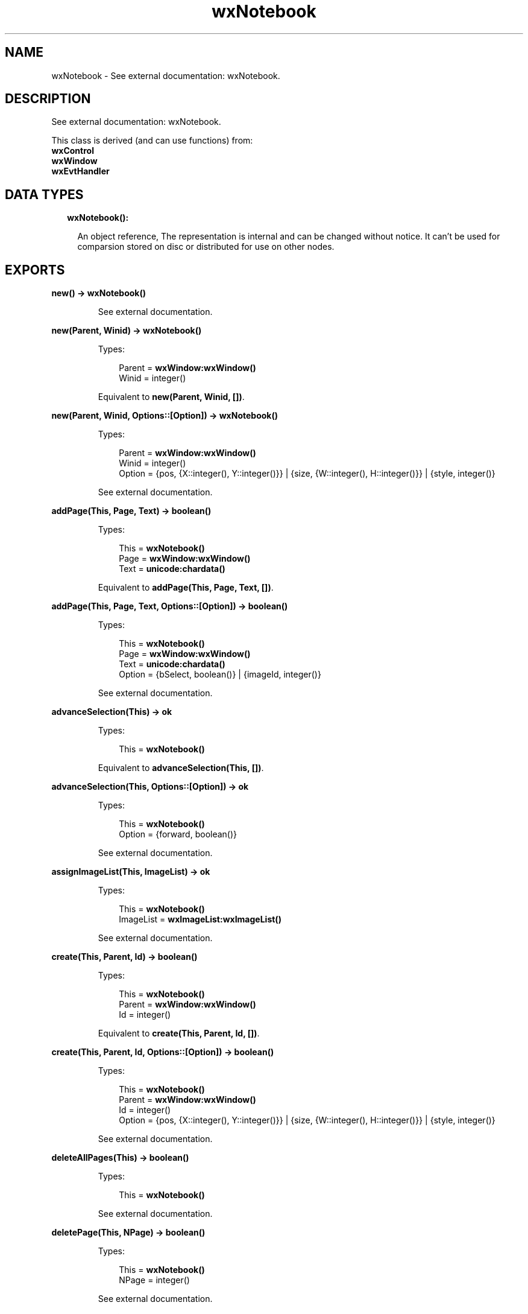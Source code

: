 .TH wxNotebook 3 "wx 1.8" "" "Erlang Module Definition"
.SH NAME
wxNotebook \- See external documentation: wxNotebook.
.SH DESCRIPTION
.LP
See external documentation: wxNotebook\&.
.LP
This class is derived (and can use functions) from: 
.br
\fBwxControl\fR\& 
.br
\fBwxWindow\fR\& 
.br
\fBwxEvtHandler\fR\& 
.SH "DATA TYPES"

.RS 2
.TP 2
.B
wxNotebook():

.RS 2
.LP
An object reference, The representation is internal and can be changed without notice\&. It can\&'t be used for comparsion stored on disc or distributed for use on other nodes\&.
.RE
.RE
.SH EXPORTS
.LP
.B
new() -> \fBwxNotebook()\fR\&
.br
.RS
.LP
See external documentation\&.
.RE
.LP
.B
new(Parent, Winid) -> \fBwxNotebook()\fR\&
.br
.RS
.LP
Types:

.RS 3
Parent = \fBwxWindow:wxWindow()\fR\&
.br
Winid = integer()
.br
.RE
.RE
.RS
.LP
Equivalent to \fBnew(Parent, Winid, [])\fR\&\&.
.RE
.LP
.B
new(Parent, Winid, Options::[Option]) -> \fBwxNotebook()\fR\&
.br
.RS
.LP
Types:

.RS 3
Parent = \fBwxWindow:wxWindow()\fR\&
.br
Winid = integer()
.br
Option = {pos, {X::integer(), Y::integer()}} | {size, {W::integer(), H::integer()}} | {style, integer()}
.br
.RE
.RE
.RS
.LP
See external documentation\&.
.RE
.LP
.B
addPage(This, Page, Text) -> boolean()
.br
.RS
.LP
Types:

.RS 3
This = \fBwxNotebook()\fR\&
.br
Page = \fBwxWindow:wxWindow()\fR\&
.br
Text = \fBunicode:chardata()\fR\&
.br
.RE
.RE
.RS
.LP
Equivalent to \fBaddPage(This, Page, Text, [])\fR\&\&.
.RE
.LP
.B
addPage(This, Page, Text, Options::[Option]) -> boolean()
.br
.RS
.LP
Types:

.RS 3
This = \fBwxNotebook()\fR\&
.br
Page = \fBwxWindow:wxWindow()\fR\&
.br
Text = \fBunicode:chardata()\fR\&
.br
Option = {bSelect, boolean()} | {imageId, integer()}
.br
.RE
.RE
.RS
.LP
See external documentation\&.
.RE
.LP
.B
advanceSelection(This) -> ok
.br
.RS
.LP
Types:

.RS 3
This = \fBwxNotebook()\fR\&
.br
.RE
.RE
.RS
.LP
Equivalent to \fBadvanceSelection(This, [])\fR\&\&.
.RE
.LP
.B
advanceSelection(This, Options::[Option]) -> ok
.br
.RS
.LP
Types:

.RS 3
This = \fBwxNotebook()\fR\&
.br
Option = {forward, boolean()}
.br
.RE
.RE
.RS
.LP
See external documentation\&.
.RE
.LP
.B
assignImageList(This, ImageList) -> ok
.br
.RS
.LP
Types:

.RS 3
This = \fBwxNotebook()\fR\&
.br
ImageList = \fBwxImageList:wxImageList()\fR\&
.br
.RE
.RE
.RS
.LP
See external documentation\&.
.RE
.LP
.B
create(This, Parent, Id) -> boolean()
.br
.RS
.LP
Types:

.RS 3
This = \fBwxNotebook()\fR\&
.br
Parent = \fBwxWindow:wxWindow()\fR\&
.br
Id = integer()
.br
.RE
.RE
.RS
.LP
Equivalent to \fBcreate(This, Parent, Id, [])\fR\&\&.
.RE
.LP
.B
create(This, Parent, Id, Options::[Option]) -> boolean()
.br
.RS
.LP
Types:

.RS 3
This = \fBwxNotebook()\fR\&
.br
Parent = \fBwxWindow:wxWindow()\fR\&
.br
Id = integer()
.br
Option = {pos, {X::integer(), Y::integer()}} | {size, {W::integer(), H::integer()}} | {style, integer()}
.br
.RE
.RE
.RS
.LP
See external documentation\&.
.RE
.LP
.B
deleteAllPages(This) -> boolean()
.br
.RS
.LP
Types:

.RS 3
This = \fBwxNotebook()\fR\&
.br
.RE
.RE
.RS
.LP
See external documentation\&.
.RE
.LP
.B
deletePage(This, NPage) -> boolean()
.br
.RS
.LP
Types:

.RS 3
This = \fBwxNotebook()\fR\&
.br
NPage = integer()
.br
.RE
.RE
.RS
.LP
See external documentation\&.
.RE
.LP
.B
removePage(This, NPage) -> boolean()
.br
.RS
.LP
Types:

.RS 3
This = \fBwxNotebook()\fR\&
.br
NPage = integer()
.br
.RE
.RE
.RS
.LP
See external documentation\&.
.RE
.LP
.B
getCurrentPage(This) -> \fBwxWindow:wxWindow()\fR\&
.br
.RS
.LP
Types:

.RS 3
This = \fBwxNotebook()\fR\&
.br
.RE
.RE
.RS
.LP
See external documentation\&.
.RE
.LP
.B
getImageList(This) -> \fBwxImageList:wxImageList()\fR\&
.br
.RS
.LP
Types:

.RS 3
This = \fBwxNotebook()\fR\&
.br
.RE
.RE
.RS
.LP
See external documentation\&.
.RE
.LP
.B
getPage(This, N) -> \fBwxWindow:wxWindow()\fR\&
.br
.RS
.LP
Types:

.RS 3
This = \fBwxNotebook()\fR\&
.br
N = integer()
.br
.RE
.RE
.RS
.LP
See external documentation\&.
.RE
.LP
.B
getPageCount(This) -> integer()
.br
.RS
.LP
Types:

.RS 3
This = \fBwxNotebook()\fR\&
.br
.RE
.RE
.RS
.LP
See external documentation\&.
.RE
.LP
.B
getPageImage(This, NPage) -> integer()
.br
.RS
.LP
Types:

.RS 3
This = \fBwxNotebook()\fR\&
.br
NPage = integer()
.br
.RE
.RE
.RS
.LP
See external documentation\&.
.RE
.LP
.B
getPageText(This, NPage) -> \fBunicode:charlist()\fR\&
.br
.RS
.LP
Types:

.RS 3
This = \fBwxNotebook()\fR\&
.br
NPage = integer()
.br
.RE
.RE
.RS
.LP
See external documentation\&.
.RE
.LP
.B
getRowCount(This) -> integer()
.br
.RS
.LP
Types:

.RS 3
This = \fBwxNotebook()\fR\&
.br
.RE
.RE
.RS
.LP
See external documentation\&.
.RE
.LP
.B
getSelection(This) -> integer()
.br
.RS
.LP
Types:

.RS 3
This = \fBwxNotebook()\fR\&
.br
.RE
.RE
.RS
.LP
See external documentation\&.
.RE
.LP
.B
getThemeBackgroundColour(This) -> \fBwx:wx_colour4()\fR\&
.br
.RS
.LP
Types:

.RS 3
This = \fBwxNotebook()\fR\&
.br
.RE
.RE
.RS
.LP
See external documentation\&.
.RE
.LP
.B
hitTest(This, Pt) -> Result
.br
.RS
.LP
Types:

.RS 3
Result = {Res::integer(), Flags::integer()}
.br
This = \fBwxNotebook()\fR\&
.br
Pt = {X::integer(), Y::integer()}
.br
.RE
.RE
.RS
.LP
See external documentation\&.
.RE
.LP
.B
insertPage(This, Position, Win, StrText) -> boolean()
.br
.RS
.LP
Types:

.RS 3
This = \fBwxNotebook()\fR\&
.br
Position = integer()
.br
Win = \fBwxWindow:wxWindow()\fR\&
.br
StrText = \fBunicode:chardata()\fR\&
.br
.RE
.RE
.RS
.LP
Equivalent to \fBinsertPage(This, Position, Win, StrText, [])\fR\&\&.
.RE
.LP
.B
insertPage(This, Position, Win, StrText, Options::[Option]) -> boolean()
.br
.RS
.LP
Types:

.RS 3
This = \fBwxNotebook()\fR\&
.br
Position = integer()
.br
Win = \fBwxWindow:wxWindow()\fR\&
.br
StrText = \fBunicode:chardata()\fR\&
.br
Option = {bSelect, boolean()} | {imageId, integer()}
.br
.RE
.RE
.RS
.LP
See external documentation\&.
.RE
.LP
.B
setImageList(This, ImageList) -> ok
.br
.RS
.LP
Types:

.RS 3
This = \fBwxNotebook()\fR\&
.br
ImageList = \fBwxImageList:wxImageList()\fR\&
.br
.RE
.RE
.RS
.LP
See external documentation\&.
.RE
.LP
.B
setPadding(This, Padding) -> ok
.br
.RS
.LP
Types:

.RS 3
This = \fBwxNotebook()\fR\&
.br
Padding = {W::integer(), H::integer()}
.br
.RE
.RE
.RS
.LP
See external documentation\&.
.RE
.LP
.B
setPageSize(This, Size) -> ok
.br
.RS
.LP
Types:

.RS 3
This = \fBwxNotebook()\fR\&
.br
Size = {W::integer(), H::integer()}
.br
.RE
.RE
.RS
.LP
See external documentation\&.
.RE
.LP
.B
setPageImage(This, NPage, NImage) -> boolean()
.br
.RS
.LP
Types:

.RS 3
This = \fBwxNotebook()\fR\&
.br
NPage = integer()
.br
NImage = integer()
.br
.RE
.RE
.RS
.LP
See external documentation\&.
.RE
.LP
.B
setPageText(This, NPage, StrText) -> boolean()
.br
.RS
.LP
Types:

.RS 3
This = \fBwxNotebook()\fR\&
.br
NPage = integer()
.br
StrText = \fBunicode:chardata()\fR\&
.br
.RE
.RE
.RS
.LP
See external documentation\&.
.RE
.LP
.B
setSelection(This, NPage) -> integer()
.br
.RS
.LP
Types:

.RS 3
This = \fBwxNotebook()\fR\&
.br
NPage = integer()
.br
.RE
.RE
.RS
.LP
See external documentation\&.
.RE
.LP
.B
changeSelection(This, NPage) -> integer()
.br
.RS
.LP
Types:

.RS 3
This = \fBwxNotebook()\fR\&
.br
NPage = integer()
.br
.RE
.RE
.RS
.LP
See external documentation\&.
.RE
.LP
.B
destroy(This::\fBwxNotebook()\fR\&) -> ok
.br
.RS
.LP
Destroys this object, do not use object again
.RE
.SH AUTHORS
.LP

.I
<>